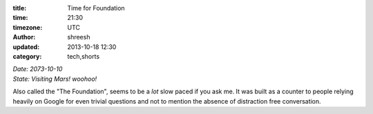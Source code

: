 :title: Time for Foundation
:time: 21:30
:timezone: UTC
:author: shreesh
:updated: 2013-10-18 12:30
:category: tech,shorts


| *Date: 2073-10-10*
| *State: Visiting Mars!  woohoo!*

Also called the "The Foundation", seems to be a *lot* slow paced if you ask me.
It was built as a counter to people relying heavily on Google for even trivial  questions and not to mention the absence of distraction free conversation.




